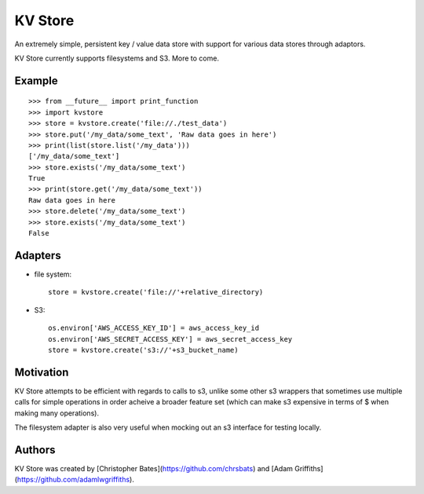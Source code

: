 =====
KV Store
=====

An extremely simple, persistent key / value data store with support for various data stores through adaptors.

KV Store currently supports filesystems and S3.  More to come.


Example
=======

::

    >>> from __future__ import print_function
    >>> import kvstore
    >>> store = kvstore.create('file://./test_data')
    >>> store.put('/my_data/some_text', 'Raw data goes in here')
    >>> print(list(store.list('/my_data')))
    ['/my_data/some_text']
    >>> store.exists('/my_data/some_text')
    True
    >>> print(store.get('/my_data/some_text'))
    Raw data goes in here
    >>> store.delete('/my_data/some_text')
    >>> store.exists('/my_data/some_text')
    False


Adapters
========

* file system::

   store = kvstore.create('file://'+relative_directory)

* S3::

    os.environ['AWS_ACCESS_KEY_ID'] = aws_access_key_id
    os.environ['AWS_SECRET_ACCESS_KEY'] = aws_secret_access_key
    store = kvstore.create('s3://'+s3_bucket_name)



Motivation
==========

KV Store attempts to be efficient with regards to calls to s3, unlike some other s3 wrappers that sometimes use multiple calls for simple operations in order acheive a broader feature set (which can make s3 expensive in terms of $ when making many operations).

The filesystem adapter is also very useful when mocking out an s3 interface for testing locally.

Authors
=======

KV Store was created by [Christopher Bates](https://github.com/chrsbats) and [Adam Griffiths](https://github.com/adamlwgriffiths).

